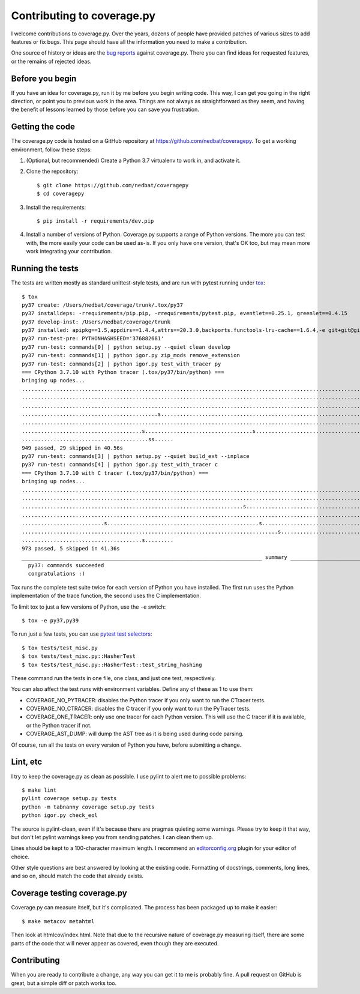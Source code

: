 .. Licensed under the Apache License: http://www.apache.org/licenses/LICENSE-2.0
.. For details: https://github.com/nedbat/coveragepy/blob/master/NOTICE.txt

.. _contributing:

===========================
Contributing to coverage.py
===========================

.. highlight:: console

I welcome contributions to coverage.py.  Over the years, dozens of people have
provided patches of various sizes to add features or fix bugs.  This page
should have all the information you need to make a contribution.

One source of history or ideas are the `bug reports`_ against coverage.py.
There you can find ideas for requested features, or the remains of rejected
ideas.

.. _bug reports: https://github.com/nedbat/coveragepy/issues


Before you begin
----------------

If you have an idea for coverage.py, run it by me before you begin writing
code.  This way, I can get you going in the right direction, or point you to
previous work in the area.  Things are not always as straightforward as they
seem, and having the benefit of lessons learned by those before you can save
you frustration.


Getting the code
----------------

The coverage.py code is hosted on a GitHub repository at
https://github.com/nedbat/coveragepy.  To get a working environment, follow
these steps:

.. minimum of PYVERSIONS:

#.  (Optional, but recommended) Create a Python 3.7 virtualenv to work in,
    and activate it.

#.  Clone the repository::

    $ git clone https://github.com/nedbat/coveragepy
    $ cd coveragepy

#.  Install the requirements::

    $ pip install -r requirements/dev.pip

#.  Install a number of versions of Python.  Coverage.py supports a range
    of Python versions.  The more you can test with, the more easily your code
    can be used as-is.  If you only have one version, that's OK too, but may
    mean more work integrating your contribution.


Running the tests
-----------------

The tests are written mostly as standard unittest-style tests, and are run with
pytest running under `tox`_::

    $ tox
    py37 create: /Users/nedbat/coverage/trunk/.tox/py37
    py37 installdeps: -rrequirements/pip.pip, -rrequirements/pytest.pip, eventlet==0.25.1, greenlet==0.4.15
    py37 develop-inst: /Users/nedbat/coverage/trunk
    py37 installed: apipkg==1.5,appdirs==1.4.4,attrs==20.3.0,backports.functools-lru-cache==1.6.4,-e git+git@github.com:nedbat/coveragepy.git@36ef0e03c0439159c2245d38de70734fa08cddb4#egg=coverage,decorator==5.0.7,distlib==0.3.1,dnspython==2.1.0,eventlet==0.25.1,execnet==1.8.0,filelock==3.0.12,flaky==3.7.0,future==0.18.2,greenlet==0.4.15,hypothesis==6.10.1,importlib-metadata==4.0.1,iniconfig==1.1.1,monotonic==1.6,packaging==20.9,pluggy==0.13.1,py==1.10.0,PyContracts @ git+https://github.com/slorg1/contracts@c5a6da27d4dc9985f68e574d20d86000880919c3,pyparsing==2.4.7,pytest==6.2.3,pytest-forked==1.3.0,pytest-xdist==2.2.1,qualname==0.1.0,six==1.15.0,sortedcontainers==2.3.0,toml==0.10.2,typing-extensions==3.10.0.0,virtualenv==20.4.4,zipp==3.4.1
    py37 run-test-pre: PYTHONHASHSEED='376882681'
    py37 run-test: commands[0] | python setup.py --quiet clean develop
    py37 run-test: commands[1] | python igor.py zip_mods remove_extension
    py37 run-test: commands[2] | python igor.py test_with_tracer py
    === CPython 3.7.10 with Python tracer (.tox/py37/bin/python) ===
    bringing up nodes...
    ........................................................................................................................................................... [ 15%]
    ........................................................................................................................................................... [ 31%]
    ...........................................................................................................................................s............... [ 47%]
    ...........................................s...................................................................................sss.sssssssssssssssssss..... [ 63%]
    ........................................................................................................................................................s.. [ 79%]
    ......................................s..................................s................................................................................. [ 95%]
    ........................................ss......                                                                                                            [100%]
    949 passed, 29 skipped in 40.56s
    py37 run-test: commands[3] | python setup.py --quiet build_ext --inplace
    py37 run-test: commands[4] | python igor.py test_with_tracer c
    === CPython 3.7.10 with C tracer (.tox/py37/bin/python) ===
    bringing up nodes...
    ........................................................................................................................................................... [ 15%]
    ........................................................................................................................................................... [ 31%]
    ......................................................................s.................................................................................... [ 47%]
    ........................................................................................................................................................... [ 63%]
    ..........................s................................................s............................................................................... [ 79%]
    .................................................................................s......................................................................... [ 95%]
    ......................................s.........                                                                                                            [100%]
    973 passed, 5 skipped in 41.36s
    ____________________________________________________________________________ summary _____________________________________________________________________________
      py37: commands succeeded
      congratulations :)

Tox runs the complete test suite twice for each version of Python you have
installed.  The first run uses the Python implementation of the trace function,
the second uses the C implementation.

To limit tox to just a few versions of Python, use the ``-e`` switch::

    $ tox -e py37,py39

To run just a few tests, you can use `pytest test selectors`_::

    $ tox tests/test_misc.py
    $ tox tests/test_misc.py::HasherTest
    $ tox tests/test_misc.py::HasherTest::test_string_hashing

These command run the tests in one file, one class, and just one test,
respectively.

You can also affect the test runs with environment variables. Define any of
these as 1 to use them:

- COVERAGE_NO_PYTRACER: disables the Python tracer if you only want to run the
  CTracer tests.

- COVERAGE_NO_CTRACER: disables the C tracer if you only want to run the
  PyTracer tests.

- COVERAGE_ONE_TRACER: only use one tracer for each Python version.  This will
  use the C tracer if it is available, or the Python tracer if not.

- COVERAGE_AST_DUMP: will dump the AST tree as it is being used during code
  parsing.


Of course, run all the tests on every version of Python you have, before
submitting a change.

.. _pytest test selectors: http://doc.pytest.org/en/stable/usage.html#specifying-tests-selecting-tests


Lint, etc
---------

I try to keep the coverage.py as clean as possible.  I use pylint to alert me
to possible problems::

    $ make lint
    pylint coverage setup.py tests
    python -m tabnanny coverage setup.py tests
    python igor.py check_eol

The source is pylint-clean, even if it's because there are pragmas quieting
some warnings.  Please try to keep it that way, but don't let pylint warnings
keep you from sending patches.  I can clean them up.

Lines should be kept to a 100-character maximum length.  I recommend an
`editorconfig.org`_ plugin for your editor of choice.

Other style questions are best answered by looking at the existing code.
Formatting of docstrings, comments, long lines, and so on, should match the
code that already exists.


Coverage testing coverage.py
----------------------------

Coverage.py can measure itself, but it's complicated.  The process has been
packaged up to make it easier::

    $ make metacov metahtml

Then look at htmlcov/index.html.  Note that due to the recursive nature of
coverage.py measuring itself, there are some parts of the code that will never
appear as covered, even though they are executed.


Contributing
------------

When you are ready to contribute a change, any way you can get it to me is
probably fine.  A pull request on GitHub is great, but a simple diff or
patch works too.


.. _editorconfig.org: http://editorconfig.org
.. _tox: https://tox.readthedocs.io/
